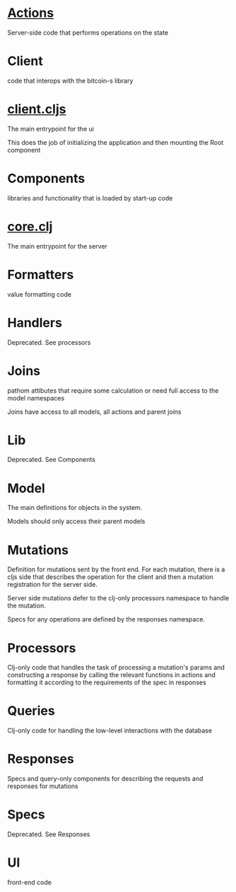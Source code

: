 * [[./actions/][Actions]]

Server-side code that performs operations on the state

* Client

code that interops with the bitcoin-s library

* [[./client.cljs][client.cljs]]

The main entrypoint for the ui

This does the job of initializing the application and then mounting the Root component

* Components

libraries and functionality that is loaded by start-up code

* [[./core.clj][core.clj]]

The main entrypoint for the server

* Formatters

value formatting code

* Handlers

Deprecated. See processors

* Joins

pathom attibutes that require some calculation or need full access to the model
namespaces

Joins have access to all models, all actions and parent joins

* Lib

Deprecated. See Components

* Model

The main definitions for objects in the system.

Models should only access their parent models

* Mutations

Definition for mutations sent by the front end. For each mutation, there is a
cljs side that describes the operation for the client and then a mutation
registration for the server side.

Server side mutations defer to the clj-only processors namespace to handle the
mutation.

Specs for any operations are defined by the responses namespace.

* Processors

Clj-only code that handles the task of processing a mutation's params and
constructing a response by calling the relevant functions in actions and
formatting it according to the requirements of the spec in responses

* Queries

Clj-only code for handling the low-level interactions with the database

* Responses

Specs and query-only components for describing the requests and responses for mutations

* Specs

Deprecated. See Responses

* UI

front-end code

